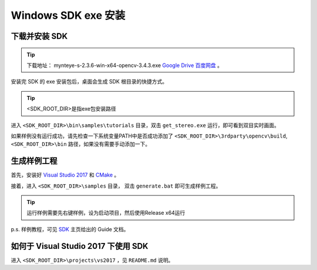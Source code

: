 .. _sdk_exe_install_windows:

Windows SDK exe 安装
=====================

.. only:: html

  +-----------------+
  | Windows 10      |
  +=================+
  | |build_passing| |
  +-----------------+

  .. |build_passing| image:: https://img.shields.io/badge/build-passing-brightgreen.svg?style=flat

.. only:: latex

  +-----------------+
  | Windows 10      |
  +=================+
  | ✓               |
  +-----------------+

下载并安装 SDK
---------------

.. tip::

  下载地址： mynteye-s-2.3.6-win-x64-opencv-3.4.3.exe `Google Drive <https://drive.google.com/open?id=1PYC_5Mh2pzLFVXkYlkllEzPnr50EbKht>`_ `百度网盘 <https://pan.baidu.com/s/1s4KIcuYkO5i_9E1pG5blQA>`_ 。

安装完 SDK 的 exe 安装包后，桌面会生成 SDK 根目录的快捷方式。

.. tip::

  <SDK_ROOT_DIR>是指exe包安装路径

进入 ``<SDK_ROOT_DIR>\bin\samples\tutorials`` 目录，双击 ``get_stereo.exe`` 运行，即可看到双目实时画面。

如果样例没有运行成功，请先检查一下系统变量PATH中是否成功添加了 ``<SDK_ROOT_DIR>\3rdparty\opencv\build``, ``<SDK_ROOT_DIR>\bin`` 路径，如果没有需要手动添加一下。

生成样例工程
------------

首先，安装好 `Visual Studio 2017 <https://visualstudio.microsoft.com/>`_ 和 `CMake <https://cmake.org/>`_ 。

接着，进入 ``<SDK_ROOT_DIR>\samples`` 目录， 双击 ``generate.bat`` 即可生成样例工程。

.. tip::

  运行样例需要先右键样例，设为启动项目，然后使用Release x64运行

p.s. 样例教程，可见 `SDK <https://slightech.github.io/MYNT-EYE-S-SDK/>`_ 主页给出的 Guide 文档。

如何于 Visual Studio 2017 下使用 SDK
------------------------------------

进入 ``<SDK_ROOT_DIR>\projects\vs2017`` ，见 ``README.md`` 说明。
